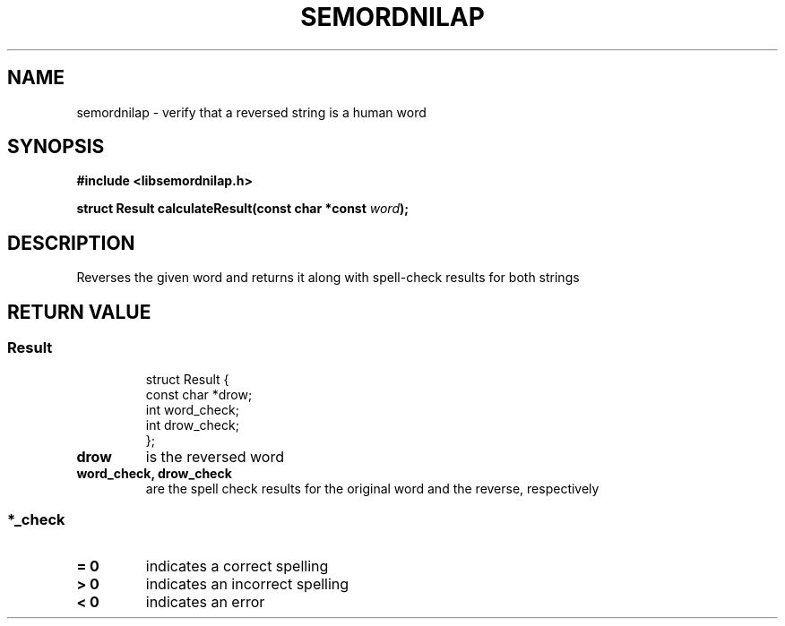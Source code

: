 .TH SEMORDNILAP 3
.SH NAME
semordnilap \- verify that a reversed string is a human word
.SH SYNOPSIS
.B #include <libsemordnilap.h>
.PP
.B struct Result calculateResult(const char *const
.IB word );
.SH DESCRIPTION
Reverses the given word and returns it along
with spell-check results for both strings
.SH RETURN VALUE
.SS Result
.RS
.NF
  struct Result {
    const char *drow;
    int word_check;
    int drow_check;
  };
.FI
.RE
.TP
.B drow
is the reversed word
.TP
.B word_check, drow_check
are the spell check results for the original word and the
reverse, respectively
.SS *_check
.TP
.B = 0
indicates a correct spelling
.TP
.B > 0
indicates an incorrect spelling
.TP
.B < 0
indicates an error

